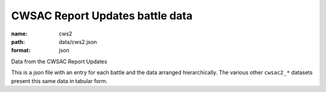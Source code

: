 CWSAC Report Updates battle data
================================================================================

:name: cws2
:path: data/cws2.json
:format: json

Data from the CWSAC Report Updates

This is a json file with an entry for each battle and the data arranged hierarchically. The various other ``cwsac2_*`` datasets present this same data in tabular form.


